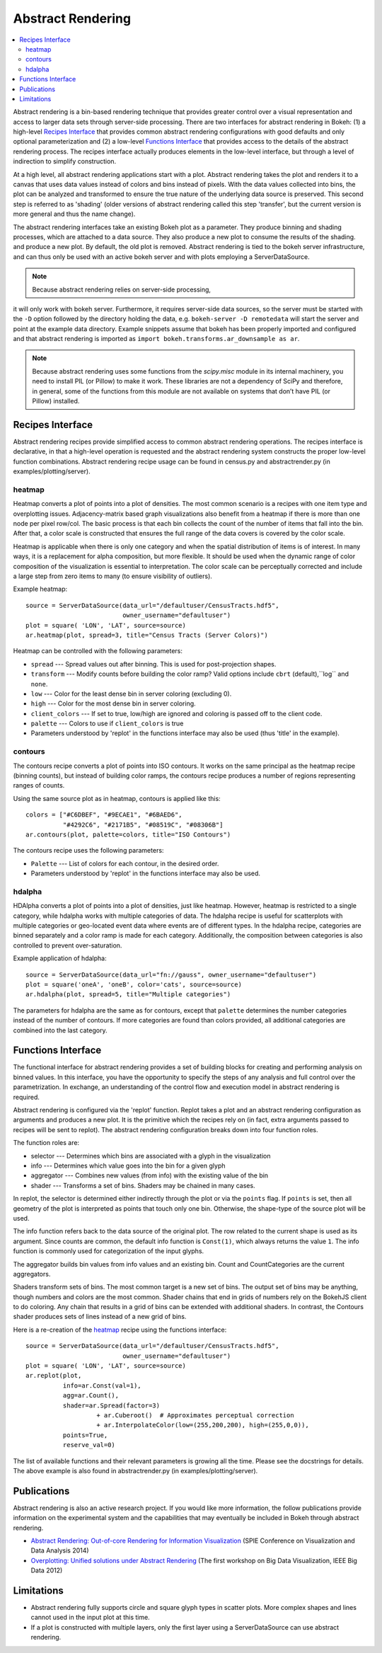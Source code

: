 .. _userguid_ar:

Abstract Rendering
==================

.. contents::
    :local:
    :depth: 2

Abstract rendering is a bin-based rendering technique
that provides greater control over a visual representation
and access to larger data sets through server-side processing.
There are two interfaces for abstract rendering in Bokeh:
(1) a high-level `Recipes Interface`_ that provides common abstract rendering
configurations with good defaults and only optional parameterization
and (2) a low-level `Functions Interface`_ that provides access to the details
of the abstract rendering process.
The recipes interface actually produces elements in the low-level
interface, but through a level of indirection to simplify construction.

At a high level, all abstract rendering applications start with a plot.
Abstract rendering takes the plot and renders it to a canvas that uses
data values instead of colors and bins instead of pixels. With the data
values collected into bins, the plot can be analyzed and transformed to
ensure the true nature of the underlying data source is preserved.
This second step is referred to as 'shading'
(older versions of abstract rendering called this step 'transfer',
but the current version is more general and thus the name change).

The abstract rendering interfaces take an existing Bokeh plot as a parameter.
They produce binning and shading processes, which are  attached to a data source.
They also produce a new plot to consume the results of the shading.
and produce a new plot. By default, the old plot is removed.
Abstract rendering is tied to the bokeh server infrastructure, and can
thus only be used with an active bokeh server and with plots employing
a ServerDataSource.

.. note:: Because abstract rendering relies on server-side processing,
it will only work with bokeh server.  Furthermore, it requires server-side
data sources, so the server must be started with the ``-D`` option followed
by the directory holding the data, e.g. ``bokeh-server -D remotedata`` will
start the server and point at the example data directory. Example snippets
assume that bokeh has been properly imported and configured and that
abstract rendering is imported as ``import bokeh.transforms.ar_downsample as ar``.

.. note:: 
    Because abstract rendering uses some functions from the `scipy.misc`
    module in its internal machinery, you need to install PIL (or Pillow) to make
    it work. These libraries are not a dependency of SciPy and therefore, in general,
    some of the functions from this module are not available on systems that don’t
    have PIL (or Pillow) installed.

Recipes Interface
---------------------

Abstract rendering recipes provide simplified access to common abstract
rendering operations.  The recipes interface is declarative,
in that a high-level operation is requested and the abstract rendering
system constructs the proper low-level function combinations.
Abstract rendering recipe usage can be found
in census.py and abstractrender.py (in examples/plotting/server).

heatmap
^^^^^^^^^^
Heatmap converts a plot of points into a plot of densities.
The most common scenario is a recipes with one item type and overplotting issues.
Adjacency-matrix based graph visualizations also benefit from a heatmap if there is more than one node per pixel row/col.
The basic process is that each bin collects the count of the number of items
that fall into the bin.  After that, a color scale is constructed that ensures
the full range of the data covers is covered by the color scale.

Heatmap is applicable when there is only one category and when the spatial
distribution of items is of interest. In many ways, it is a replacement for
alpha composition, but more flexible.  It should be used when the dynamic
range of color composition of the visualization is essential to interpretation.
The color scale can be perceptually corrected
and include a large step from  zero items to many (to ensure visibility of outliers).

Example heatmap::

  source = ServerDataSource(data_url="/defaultuser/CensusTracts.hdf5",
                            owner_username="defaultuser")
  plot = square( 'LON', 'LAT', source=source)
  ar.heatmap(plot, spread=3, title="Census Tracts (Server Colors)")

.. image:: /_images/abstract_rendering/census_server.png
    :align: center

Heatmap can be controlled with the following parameters:

- ``spread`` --- Spread values out after binning.  This is used for post-projection shapes.
- ``transform`` --- Modify counts before building the color ramp?
  Valid options include ``cbrt`` (default),``log`` and ``none``.
- ``low`` --- Color for the least dense bin in server coloring (excluding 0).
- ``high`` --- Color for the most dense bin in server coloring.
- ``client_colors`` --- If set to true, low/high are ignored and coloring is passed off to the client code.
- ``palette`` --- Colors to use if ``client_colors`` is true
- Parameters understood by 'replot' in the functions interface may also be used
  (thus 'title' in the example).


contours
^^^^^^^^^^^^
The contours recipe converts a plot of points into ISO contours.
It works on the same principal as the heatmap recipe (binning counts),
but instead of building color ramps, the contours recipe produces
a number of regions representing ranges of counts.

Using the same source plot as in heatmap, contours is applied like this::

  colors = ["#C6DBEF", "#9ECAE1", "#6BAED6",
            "#4292C6", "#2171B5", "#08519C", "#08306B"]
  ar.contours(plot, palette=colors, title="ISO Contours")

.. image:: /_images/abstract_rendering/census_contours.png
    :align: center

The contours recipe uses the following parameters:

- ``Palette`` --- List of colors for each contour, in the desired order.
- Parameters understood by 'replot' in the functions interface may also be used.


hdalpha
^^^^^^^^^^
HDAlpha converts a plot of points into a plot of densities, just like heatmap.
However, heatmap is restricted to a single category, while hdalpha works with multiple categories of data.
The hdalpha recipe is useful for scatterplots with multiple categories or
geo-located event data where events are of different types.
In the hdalpha recipe, categories are binned separately and a color ramp is made for each category.
Additionally, the composition between categories is also controlled to prevent over-saturation.

Example application of hdalpha::

  source = ServerDataSource(data_url="fn://gauss", owner_username="defaultuser")
  plot = square('oneA', 'oneB', color='cats', source=source)
  ar.hdalpha(plot, spread=5, title="Multiple categories")

The parameters for hdalpha are the same as for contours, except
that ``palette`` determines the number categories instead of the number
of contours.  If more categories are found than colors provided,
all additional categories are combined into the last category.


Functions Interface
---------------------

The functional interface for abstract rendering provides a set of building blocks for
creating and performing analysis on binned values.  In this interface, you have the
opportunity to specify the steps of any analysis and full control over the parametrization.
In exchange, an understanding of the control flow and execution model in abstract rendering
is required.

Abstract rendering is configured via the 'replot' function.
Replot takes a plot and an abstract rendering configuration as arguments
and produces a new plot.  It is the primitive which the recipes rely on
(in fact, extra arguments passed to recipes will be sent to replot).
The abstract rendering configuration breaks down into four function roles.

The function roles are:

- selector --- Determines which bins are associated with a glyph in the visualization
- info --- Determines which value goes into the bin for a given glyph
- aggregator --- Combines new values (from info) with the existing value of the bin
- shader --- Transforms a set of bins.  Shaders may be chained in many cases.

In replot, the selector is determined either indirectly through the plot or via
the ``points`` flag.  If ``points`` is set, then all geometry of the plot is interpreted
as points that touch only one bin.  Otherwise, the shape-type of the source plot
will be used.

The info function refers back to the data source of the original plot. The row
related to the current shape is used as its argument. Since counts are common,
the default info function is ``Const(1)``, which always returns the value ``1``.
The info function is commonly used for categorization of the input glyphs.

The aggregator builds bin values from info values and an existing bin.
Count and CountCategories are the current aggregators.

Shaders transform sets of bins.  The most common target is a new set of bins.
The output set of bins may be anything, though numbers and colors
are the most common.  Shader chains that end in grids of numbers rely
on the BokehJS client to do coloring.  Any chain that results in a grid of bins can be
extended with additional shaders.  In contrast, the Contours shader produces sets of lines
instead of a new grid of bins.

Here is a re-creation of the heatmap_ recipe using the functions interface::

    source = ServerDataSource(data_url="/defaultuser/CensusTracts.hdf5",
                              owner_username="defaultuser")
    plot = square( 'LON', 'LAT', source=source)
    ar.replot(plot,
              info=ar.Const(val=1),
              agg=ar.Count(),
              shader=ar.Spread(factor=3)
                       + ar.Cuberoot()  # Approximates perceptual correction
                       + ar.InterpolateColor(low=(255,200,200), high=(255,0,0)),
              points=True,
              reserve_val=0)


The list of available functions
and their relevant parameters is growing all the time. Please see
the docstrings for details.  The above example is also found
in abstractrender.py (in examples/plotting/server).


Publications
---------------
Abstract rendering is also an active research project.  If you would like more
information,  the follow publications provide information on the experimental system
and the capabilities that may eventually be included in Bokeh through abstract rendering.

* `Abstract Rendering: Out-of-core Rendering for Information Visualization
  <http://www.crest.iu.edu/publications/prints/2014/Cottam2014OutOfCore.pdf>`_
  (SPIE Conference on Visualization and Data Analysis 2014)
* `Overplotting: Unified solutions under Abstract Rendering
  <http://www.crest.iu.edu/publications/prints/2013/Cottam2013AR.pdf>`_
  (The first workshop on Big Data Visualization, IEEE Big Data 2012)

Limitations
--------------
- Abstract rendering fully supports circle and square glyph types
  in scatter plots.  More complex shapes and lines cannot
  used in the input plot at this time.

- If a plot is constructed with multiple layers, only the first layer using a ServerDataSource
  can use abstract rendering.
